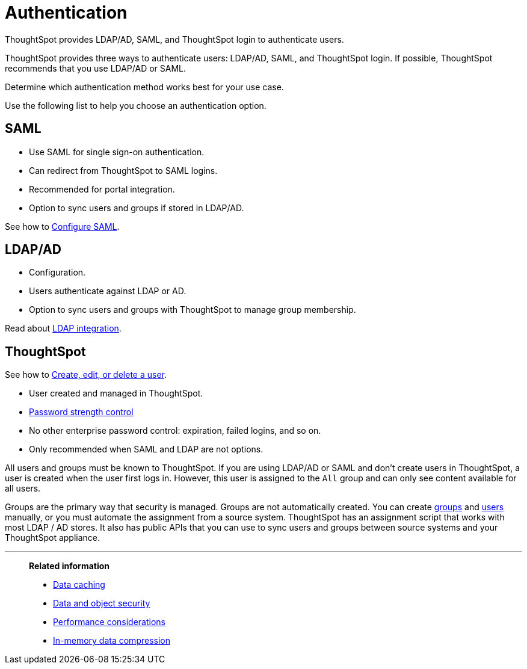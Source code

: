 = Authentication
:last_updated: 04/27/2021
:linkattrs:
:experimental:

ThoughtSpot provides LDAP/AD, SAML, and ThoughtSpot login to authenticate users.

ThoughtSpot provides three ways to authenticate users: LDAP/AD, SAML, and ThoughtSpot login.
If possible, ThoughtSpot recommends that you use LDAP/AD or SAML.

Determine which authentication method works best for your use case.

Use the following list to help you choose an authentication option.

== SAML

* Use SAML for single sign-on authentication.
* Can redirect from ThoughtSpot to SAML logins.
* Recommended for portal integration.
* Option to sync users and groups if stored in LDAP/AD.

See how to xref:saml.adoc[Configure SAML].

== LDAP/AD

* Configuration.
* Users authenticate against LDAP or AD.
* Option to sync users and groups with ThoughtSpot to manage group membership.

Read about xref:ldap.adoc[LDAP integration].

== ThoughtSpot

See how to xref:user-management.adoc[Create, edit, or delete a user].

* User created and managed in ThoughtSpot.
* xref:user-management.adoc#password[Password strength control]
* No other enterprise password control: expiration, failed logins, and so on.
* Only recommended when SAML and LDAP are not options.

All users and groups must be known to ThoughtSpot.
If you are using LDAP/AD or SAML and don't create users in ThoughtSpot, a user is created when the user first logs in.
However, this user is assigned to the `All` group and can only see content available for all users.

Groups are the primary way that security is managed.
Groups are not automatically created.
You can create xref:group-management.adoc[groups] and xref:user-management.adoc[users] manually, or you must automate the assignment from a source system.
ThoughtSpot has an assignment script that works with most LDAP / AD stores.
It also has public APIs that you can use to sync users and groups between source systems and your ThoughtSpot appliance.

'''
> **Related information**
>
> * xref:data-caching.adoc[Data caching]
> * xref:security-data-object.adoc[Data and object security]
> * xref:performance.adoc[Performance considerations]
> * xref:data-compression.adoc[In-memory data compression]